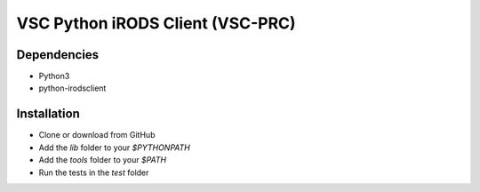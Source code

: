 =================================
VSC Python iRODS Client (VSC-PRC)
=================================


Dependencies
============

* Python3
* python-irodsclient


Installation
============

* Clone or download from GitHub
* Add the `lib` folder to your `$PYTHONPATH`
* Add the `tools` folder to your `$PATH`
* Run the tests in the `test` folder
